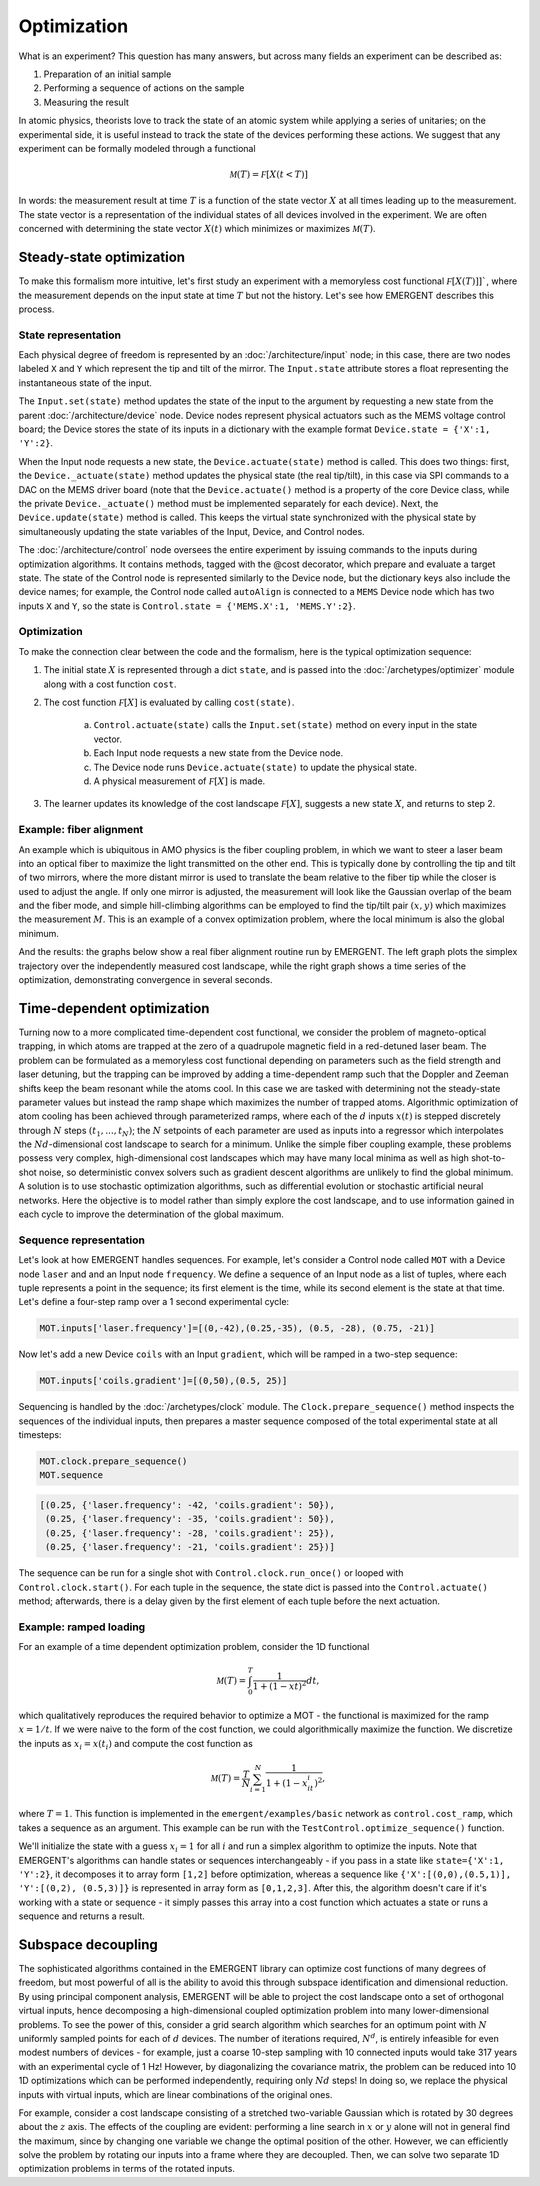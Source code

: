 ##############
Optimization
##############

What is an experiment? This question has many answers, but across many fields
an experiment can be described as:

#. Preparation of an initial sample

#. Performing a sequence of actions on the sample

#. Measuring the result

In atomic physics, theorists love to track the state of an atomic system while
applying a series of unitaries; on the experimental side, it is useful instead
to track the state of the devices performing these actions. We suggest that any
experiment can be formally modeled through a functional

.. math:: \mathcal M(T) = \mathcal F[X(t<T)]

In words: the measurement result at time :math:`T` is a function of the state vector :math:`X` at
all times leading up to the measurement. The state vector is a representation
of the individual states of all devices involved in the experiment. We are often
concerned with determining the state vector :math:`X(t)` which minimizes or maximizes
:math:`\mathcal M(T)`.



Steady-state optimization
===========================
To make this formalism more intuitive, let's first study an experiment with a
memoryless cost functional :math:`\mathcal F[X(T)]]``, where the measurement depends on the input
state at time :math:`T` but not the history. Let's see how EMERGENT describes this process.

State representation
---------------------
Each physical degree of freedom is represented by an :doc:`/architecture/input` node; in this case, there are two nodes labeled ``X`` and ``Y`` which
represent the tip and tilt of the mirror. The ``Input.state`` attribute stores a
float representing the instantaneous state of the input.

The ``Input.set(state)`` method updates the state of the input to the
argument by requesting a new state from the parent :doc:`/architecture/device` node. Device nodes
represent physical actuators such as the MEMS voltage control board; the Device
stores the state of its inputs in a dictionary with the example format
``Device.state = {'X':1, 'Y':2}``.

When the Input node requests a new state, the ``Device.actuate(state)`` method
is called. This does two things: first, the ``Device._actuate(state)`` method
updates the physical state (the real tip/tilt), in this case via SPI commands
to a DAC on the MEMS driver board (note that the ``Device.actuate()`` method is
a property of the core Device class, while the private ``Device._actuate()``
method must be implemented separately for each device). Next, the ``Device.update(state)``
method is called. This keeps the virtual state synchronized with the physical
state by simultaneously updating the state variables of the Input, Device, and Control
nodes.

The :doc:`/architecture/control` node oversees the entire experiment by issuing commands to the inputs
during optimization algorithms. It contains methods, tagged with the @cost decorator,
which prepare and evaluate a target state. The state of the Control node is
represented similarly to the Device node, but the dictionary keys also include
the device names; for example, the Control node called ``autoAlign`` is connected
to a ``MEMS`` Device node which has two inputs ``X`` and ``Y``, so the state is
``Control.state = {'MEMS.X':1, 'MEMS.Y':2}``.

Optimization
-------------
To make the connection clear between the code and the formalism, here is the
typical optimization sequence:

1. The initial state :math:`X` is represented through a dict ``state``, and is passed into the :doc:`/archetypes/optimizer` module along with a cost function ``cost``.
2. The cost function :math:`\mathcal F[X]` is evaluated by calling ``cost(state)``.

	a. ``Control.actuate(state)`` calls the ``Input.set(state)`` method on every input in the state vector.
	b. Each Input node requests a new state from the Device node.
	c. The Device node runs ``Device.actuate(state)`` to update the physical state.
	d. A physical measurement of :math:`\mathcal F[X]` is made.
3. The learner updates its knowledge of the cost landscape :math:`\mathcal F[X]`, suggests a new state :math:`X`, and returns to step 2.

Example: fiber alignment
-------------------------
An example which is ubiquitous in AMO
physics is the fiber coupling problem, in which we want to steer a laser beam
into an optical fiber to maximize the light transmitted on the other end. This
is typically done by controlling the tip and tilt of two mirrors, where the more
distant mirror is used to translate the beam relative to the fiber tip while the
closer is used to adjust the angle. If only one mirror is adjusted, the measurement
will look like the Gaussian overlap of the beam and the fiber mode, and simple
hill-climbing algorithms can be employed to find the tip/tilt pair :math:`(x,y)` which
maximizes the measurement :math:`M`. This is an example of a convex optimization problem,
where the local minimum is also the global minimum.

And the results: the graphs below show a real fiber alignment routine run by EMERGENT. The left
graph plots the simplex trajectory over the independently measured cost landscape,
while the right graph shows a time series of the optimization, demonstrating
convergence in several seconds.

.. image:: simplex_parametric.png
    :width: 49 %
.. image:: simplex_time_series.png
    :width: 49 %


Time-dependent optimization
==============================
Turning now to a more complicated time-dependent cost functional, we consider
the problem of magneto-optical trapping, in which atoms are trapped at the zero
of a quadrupole magnetic field in a red-detuned laser beam. The problem can be
formulated as a memoryless cost functional depending on parameters such as the
field strength and laser detuning, but the trapping can be improved by adding a
time-dependent ramp such that the Doppler and Zeeman shifts keep the beam resonant
while the atoms cool. In this case we are tasked with determining not the
steady-state parameter values but instead the ramp shape which maximizes the
number of trapped atoms. Algorithmic optimization of atom cooling has been
achieved through parameterized ramps, where each of the :math:`d` inputs :math:`x(t)` is stepped
discretely through :math:`N` steps :math:`(t_1,...,t_N)`; the :math:`N` setpoints of each parameter are used
as inputs into a regressor which interpolates the :math:`Nd`-dimensional cost landscape
to search for a minimum. Unlike the simple fiber coupling example, these problems
possess very complex, high-dimensional cost landscapes which may have many local
minima as well as high shot-to-shot noise, so deterministic convex solvers such
as gradient descent algorithms are unlikely to find the global minimum. A solution
is to use stochastic optimization algorithms, such as differential evolution or
stochastic artificial neural networks. Here the objective is to model rather than
simply explore the cost landscape, and to use information gained in each cycle
to improve the determination of the global maximum.

Sequence representation
------------------------
Let's look at how EMERGENT handles sequences. For example, let's
consider a Control node called ``MOT`` with a Device node ``laser`` and and
an Input node ``frequency``. We define a sequence of an Input node as a list of
tuples, where each tuple represents a point in the sequence; its first element
is the time, while its second element is the state at that time. Let's define a
four-step ramp over a 1 second experimental cycle:

.. code-block:: python

	 MOT.inputs['laser.frequency']=[(0,-42),(0.25,-35), (0.5, -28), (0.75, -21)]

Now let's add a new Device ``coils`` with an Input ``gradient``, which will
be ramped in a two-step sequence:

.. code-block:: python

	 MOT.inputs['coils.gradient']=[(0,50),(0.5, 25)]

Sequencing is handled by the :doc:`/archetypes/clock` module. The ``Clock.prepare_sequence()`` method
inspects the sequences of the individual inputs, then prepares a master sequence
composed of the total experimental state at all timesteps:

.. code-block:: python

	 MOT.clock.prepare_sequence()
	 MOT.sequence

.. code-block:: python

	 [(0.25, {'laser.frequency': -42, 'coils.gradient': 50}),
	  (0.25, {'laser.frequency': -35, 'coils.gradient': 50}),
	  (0.25, {'laser.frequency': -28, 'coils.gradient': 25}),
	  (0.25, {'laser.frequency': -21, 'coils.gradient': 25})]

The sequence can be run for a single shot with ``Control.clock.run_once()`` or
looped with ``Control.clock.start()``. For each tuple in the sequence, the state
dict is passed into the ``Control.actuate()`` method; afterwards, there is a delay
given by the first element of each tuple before the next actuation.

Example: ramped loading
------------------------
For an example of a time dependent optimization problem, consider the 1D functional

.. math:: \mathcal M(T) = \int_0^T \frac{1}{1+(1-xt)^2}dt,

which qualitatively reproduces the required behavior to
optimize a MOT - the functional is maximized for the ramp :math:`x=1/t`. If we were naive
to the form of the cost function, we could algorithmically maximize the function.
We discretize the inputs as :math:`x_i=x(t_i)` and compute the cost function as

.. math:: \mathcal M(T) = \frac{T}{N}\sum_{i=1}^N \frac{1}{1+(1-x_it_i)^2},

where :math:`T=1`. This function is implemented in the ``emergent/examples/basic``
network as ``control.cost_ramp``, which takes a sequence as an argument. This
example can be run with the ``TestControl.optimize_sequence()`` function.

We'll initialize the state with a guess :math:`x_i=1` for all :math:`i` and run a
simplex algorithm to optimize the inputs. Note that EMERGENT's algorithms can
handle states or sequences interchangeably - if you pass in a state like
``state={'X':1, 'Y':2}``, it decomposes it to array form ``[1,2]`` before
optimization, whereas a sequence like ``{'X':[(0,0),(0.5,1)], 'Y':[(0,2), (0.5,3)]}``
is represented in array form as ``[0,1,2,3]``. After this, the algorithm doesn't
care if it's working with a state or sequence - it simply passes this array into
a cost function which actuates a state or runs a sequence and returns a result.


Subspace decoupling
====================
The sophisticated algorithms contained in the EMERGENT library can optimize cost
functions of many degrees of freedom, but most powerful of all is the ability to
avoid this through subspace identification and dimensional reduction. By using
principal component analysis, EMERGENT will be able to project the cost landscape
onto a set of orthogonal virtual inputs, hence decomposing a high-dimensional
coupled optimization problem into many lower-dimensional problems. To see the
power of this, consider a grid search algorithm which searches for an optimum
point with :math:`N` uniformly sampled points for each of :math:`d` devices. The
number of iterations required, :math:`N^d`, is entirely infeasible for even modest
numbers of devices - for example, just a coarse 10-step sampling with 10 connected
inputs would take 317 years with an experimental cycle of 1 Hz! However, by
diagonalizing the covariance matrix, the problem can be reduced into 10 1D
optimizations which can be performed independently, requiring only :math:`Nd` steps!
In doing so, we replace the physical inputs with virtual inputs, which are linear
combinations of the original ones.

For example, consider a cost landscape consisting of a stretched two-variable
Gaussian which is rotated by 30 degrees about the :math:`z` axis. The effects of
the coupling are evident: performing a line search in :math:`x` or :math:`y`
alone will not in general find the maximum, since by changing one variable we
change the optimal position of the other. However, we can efficiently solve the
problem by rotating our inputs into a frame where they are decoupled. Then, we
can solve two separate 1D optimization problems in terms of the rotated inputs.

